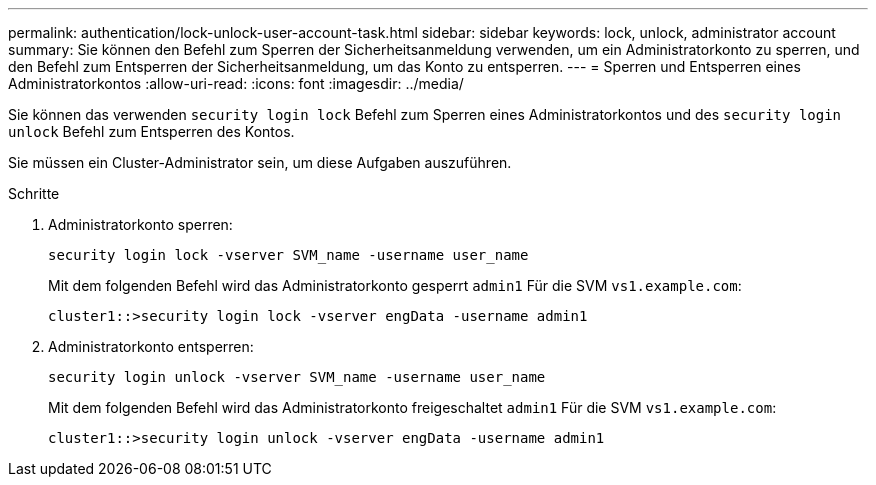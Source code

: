 ---
permalink: authentication/lock-unlock-user-account-task.html 
sidebar: sidebar 
keywords: lock, unlock, administrator account 
summary: Sie können den Befehl zum Sperren der Sicherheitsanmeldung verwenden, um ein Administratorkonto zu sperren, und den Befehl zum Entsperren der Sicherheitsanmeldung, um das Konto zu entsperren. 
---
= Sperren und Entsperren eines Administratorkontos
:allow-uri-read: 
:icons: font
:imagesdir: ../media/


[role="lead"]
Sie können das verwenden `security login lock` Befehl zum Sperren eines Administratorkontos und des `security login unlock` Befehl zum Entsperren des Kontos.

Sie müssen ein Cluster-Administrator sein, um diese Aufgaben auszuführen.

.Schritte
. Administratorkonto sperren:
+
`security login lock -vserver SVM_name -username user_name`

+
Mit dem folgenden Befehl wird das Administratorkonto gesperrt `admin1` Für die SVM ``vs1.example.com``:

+
[listing]
----
cluster1::>security login lock -vserver engData -username admin1
----
. Administratorkonto entsperren:
+
`security login unlock -vserver SVM_name -username user_name`

+
Mit dem folgenden Befehl wird das Administratorkonto freigeschaltet `admin1` Für die SVM ``vs1.example.com``:

+
[listing]
----
cluster1::>security login unlock -vserver engData -username admin1
----

